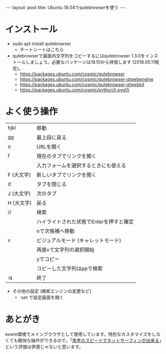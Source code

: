 #+OPTIONS: toc:nil
#+BEGIN_HTML
---
layout: post
title: Ubuntu 18.04でqutebrowserを使う
---
#+END_HTML

* インストール

- sudo apt install qutebrowser
  + チートシートはこちら [[https://qutebrowser.org/img/cheatsheet-big.png]]

- qutebrowserで画面内文字列をコピーするにはqutebrowser 1.3.0をインストールしましょう。必要なパッケージは18.10から拝借します (2018.05.11現在)。
  + https://packages.ubuntu.com/cosmic/qutebrowser
  + https://packages.ubuntu.com/cosmic/qutebrowser-qtwebengine
  + https://packages.ubuntu.com/cosmic/qutebrowser-qtwebkit
  + https://packages.ubuntu.com/cosmic/python3-pyqt5

* よく使う操作


  |------------+-----------------------------------------|
  | hjkl       | 移動                                  |
  | gg         | 最上段に戻る                            |
  | o　        | URLを開く                               |
  | f          | 現在のタブでリンクを開く                |
  |            | 入力フォームを選択するときにも使える    |
  | F (大文字) | 新しいタブでリンクを開く                |
  | d　        | タブを閉じる                            |
  | J (大文字) | 次のタブ                                |
  | H (大文字) | 戻る                                    |
  | //         | 検索                                    |
  |            | ハイライトされた状態でEnterを押すと確定 |
  |            | nで次候補へ移動                         |
  | v          | ビジュアルモード (キャレットモード)   |
  |            | 再度vで文字列の選択開始                 |
  |            | yでコピー                               |
  |            | コピーした文字列はppで検索              |
  | :q         | 終了                                    |
  |------------+-----------------------------------------|


- その他の設定 (検索エンジンの変更など)
  + :set で設定画面を開く

* あとがき
  
  exwm環境でメインブラウザとして使用しています。特別なカスタマイズをしなくても軽快な操作ができるので，「[[https://qiita.com/geotrader/items/47fd0a7e5783e5a0b599][思考のスピードでネットサーフィンが出来る]]」という評価は伊達じゃないと思います。

